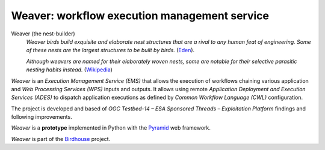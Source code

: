 =============================================
Weaver: workflow execution management service
=============================================

.. # TODO: adjust references

.. image:: https://img.shields.io/badge/docs-latest-brightgreen.svg
   :target: http://weaver.readthedocs.io/en/latest/?badge=latest
   :alt: Documentation Status

.. image:: https://travis-ci.org/bird-house/weaver.svg?branch=master
   :target: https://travis-ci.org/bird-house/weaver
   :alt: Travis Build

.. image:: https://img.shields.io/github/license/bird-house/weaver.svg
   :target: https://github.com/bird-house/weaver/blob/master/LICENSE.txt
   :alt: GitHub license

.. image:: https://badges.gitter.im/bird-house/birdhouse.svg
   :target: https://gitter.im/bird-house/birdhouse?utm_source=badge&utm_medium=badge&utm_campaign=pr-badge&utm_content=badge
   :alt: Join the chat at https://gitter.im/bird-house/birdhouse


Weaver (the nest-builder)
  *Weaver birds build exquisite and elaborate nest structures that are a rival to any human feat of engineering.
  Some of these nests are the largest structures to be built by birds.*
  (`Eden <https://eden.uktv.co.uk/animals/birds/article/weaver-birds/>`_).

  *Although weavers are named for their elaborately woven nests, some are notable for their selective parasitic nesting habits instead.*
  (`Wikipedia <https://en.wikipedia.org/wiki/Ploceidae>`_)

`Weaver` is an `Execution Management Service (EMS)` that allows the execution of workflows chaining various
application and `Web Processing Services (WPS)` inputs and outputs. It allows using remote
`Application Deployment and Execution Services (ADES)` to dispatch application executions as defined by
`Common Workflow Language (CWL)` configuration.

The project is developed and based of `OGC Testbed-14 – ESA Sponsored Threads – Exploitation Platform` findings and
following improvements.

`Weaver` is a **prototype** implemented in Python with the `Pyramid`_ web framework.

`Weaver` is part of the `Birdhouse`_ project.

.. _Birdhouse: http://birdhouse.readthedocs.io/en/latest/
.. _Pyramid: http://www.pylonsproject.org
.. _PAVICS: https://ouranosinc.github.io/pavics-sdi/index.html
